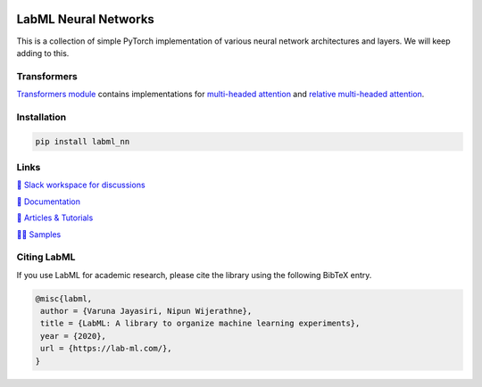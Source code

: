 .. image:: https://badge.fury.io/py/labml-nn.svg
    :target: https://badge.fury.io/py/labml-nn
.. image:: https://pepy.tech/badge/labml-nn
    :target: https://pepy.tech/project/labml-nn

LabML Neural Networks
=====================

This is a collection of simple PyTorch implementation of various neural network architectures and layers. We will keep adding to this.

Transformers
------------

`Transformers module  <https://github.com/lab-ml/labml_nn/tree/master/labml_nn/transformers>`_ contains implementations for
`multi-headed attention <https://github.com/lab-ml/labml_nn/blob/master/labml_nn/transformers/mha.py>`_
and
`relative multi-headed attention <https://github.com/lab-ml/labml_nn/blob/master/labml_nn/transformers/relative_mha.py>`_.


Installation
------------

.. code-block:: console

    pip install labml_nn

Links
-----

`💬 Slack workspace for discussions <https://join.slack.com/t/labforml/shared_invite/zt-egj9zvq9-Dl3hhZqobexgT7aVKnD14g/>`_

`📗 Documentation <http://lab-ml.com/>`_

`📑 Articles & Tutorials <https://medium.com/@labml/>`_

`👨‍🏫 Samples <https://github.com/lab-ml/samples>`_


Citing LabML
------------

If you use LabML for academic research, please cite the library using the following BibTeX entry.

.. code-block:: bibtex

	@misc{labml,
	 author = {Varuna Jayasiri, Nipun Wijerathne},
	 title = {LabML: A library to organize machine learning experiments},
	 year = {2020},
	 url = {https://lab-ml.com/},
	}

